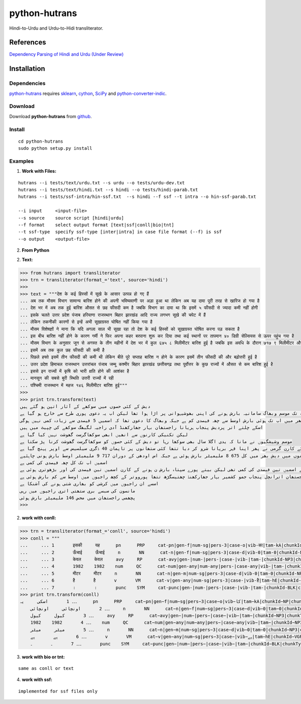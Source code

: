 ==============
python-hutrans
==============

Hindi-to-Urdu and Urdu-to-Hidi transliterator.

References
==========

`Dependency Parsing of Hindi and Urdu (Under Review)`_

.. _`Dependency Parsing of Hindi and Urdu (Under Review)`: https://researchweb.iiit.ac.in/~riyaz.bhat/

Installation
============

Dependencies
~~~~~~~~~~~~

`python-hutrans`_ requires `sklearn`_, `cython`_, `SciPy`_ and `python-converter-indic`_.

.. _`sklearn`: https://github.com/scikit-learn/scikit-learn

.. _`cython`: http://docs.cython.org/src/quickstart/install.html

.. _`Scipy`: http://www.scipy.org/install.html

.. _`python-converter-indic`: https://github.com/irshadbhat/python-converter-indic

Download
~~~~~~~~

Download **python-hutrans**  from `github`_.

.. _`github`: https://github.com/irshadbhat/python-hutrans

Install
~~~~~~~

::

    cd python-hutrans
    sudo python setup.py install

Examples
~~~~~~~~

1. **Work with Files:**

::

    hutrans --i tests/text/urdu.txt --s urdu --o tests/urdu-dev.txt
    hutrans --i tests/text/hindi.txt --s hindi --o tests/hindi-parab.txt
    hutrans --i tests/ssf-intra/hin-ssf.txt  --s hindi --f ssf --t intra --o hin-ssf-parab.txt

    --i input     <input-file>
    --s source    source script [hindi|urdu]
    --f format    select output format [text|ssf|conll|bio|tnt]
    --t ssf-type  specify ssf-type [inter|intra] in case file format (--f) is ssf
    --o output    <output-file>    

2. **From Python**

2. **Text:**

.. code:: python

    >>> from hutrans import transliterator
    >>> trn = transliterator(format_='text', source='hindi')
    >>> 
    >>> text = """देश के कई हिस्सों में सूखे के आसार उत्पन्न हो गए हैं
    ... अब तक मौसम विभाग सामान्य बारिश होने की अपनी भविष्यवाणी पर अड़ा हुआ था लेकिन अब यह दावा पूरी तरह से खारिज हो गया है
    ... देश भर में अब तक हुई बारिश औसत से छह फीसदी कम है जबकि विभाग का दावा था कि इसमें ५ फीसदी से ज्यादा कमी नहीं होगी
    ... इसके चलते उत्तर प्रदेश पंजाब हरियाणा राजस्थान बिहार झारखंड आदि राज्य लगभग सूखे की चपेट में हैं
    ... लेकिन तकनीकी कारणों से इन्हें अभी सूखाग्रस्त घोषित नहीं किया गया है
    ... मौसम विशेषज्ञों ने माना कि यदि अगला साल भी सूखा रहा तो देश के कई हिस्सों को सूखाग्रस्त घोषित करना पड़ सकता है
    ... इस बीच बारिश नहीं होने के कारण गर्मी ने फिर अपना कहर बरपाना शुरू कर दिया तथा कई स्थानों पर तापमान ४० डिग्री सेल्सियस से ऊपर पहुंच गया है
    ... मौसम विभाग के अनुसार जून से अगस्त के तीन महीनों में देश भर में कुल ६७५ ८ मिलीमीटर बारिश हुई है जबकि इस अवधि के दौरान ७१७ ९ मिलीमीटर औसत बारिश होनी चाहिए
    ... इसमें अब तक कुल छह फीसदी की कमी है
    ... पिछले हफ्ते इसमें तीन फीसदी की कमी थी लेकिन बीते पूरे सप्ताह बारिश न होने के कारण इसमें तीन फीसदी की और बढ़ोत्तरी हुई है
    ... उत्तर प्रदेश हिमाचल राजस्थान उत्तरांचल पंजाब जम्मू कश्मीर बिहार झारखंड छत्तीसगढ़ तथा पूर्वोत्तर के कुछ राज्यों में औसत से कम बारिश हुई है
    ... इससे इन राज्यों में कृषि को भारी क्षति होने की आशंका है
    ... मानसून की सबसे बुरी स्थिति उत्तरी राज्यों में रही
    ... पश्चिमी राजस्थान में महज १४६ मिलीमीटर बारिश हुई"""
    >>> 
    >>> print trn.transform(text)
    دیش کے کئی حصوں میں سوکھے کے آثار اتپن ہو گئے ہیں
    اب تک موسم وبھاگ سامانیہ بارش ہونے کی اپنی بھوشیہوانی پر اڑا ہوا تھا لیکن اب یہ دعوی پوری طرح سے خارج ہو گیا ہے
    دیش بھر میں اب تک ہوئی بارش اوسط سے چھہ فیصدی کم ہے جبکہ وبھاگ کا دعوی تھا کہ اسمیں 5 فیصدی سے زیادہ کمی نہیں ہوگی
    اسکے چلتے اتر پردیش پنجاب ہریانا راجستھان بہار جھارکھنڈ آدی راجیہ لگبھگ سوکھے کی چپیٹ میں ہیں
    لیکن تکنیکی کارنوں سے انھیں ابھی سوکھاگرست گھوشت نہیں کیا گیا ہے
    موسم وشیشگیوں نے مانا کہ یدی اگلا سال بھی سوکھا رہا تو دیش کے کئی حصوں کو سوکھاگرست گھوشت کرنا پڑ سکتا ہے
    اس بیچ بارش نہیں ہونے کے کارن گرمی نے پھر اپنا قہر برپانا شرو کر دیا تتھا کئی ستھانوں پر تاپمان 40 ڈگری سیلسیس سے اوپر پہنچ گیا ہے
    موسم وبھاگ کے انوسار جون سے اگست کے تین مہینوں میں دیش بھر میں کل 675 8 ملیمیٹر بارش ہوئی ہے جبکہ اس اودھی کے دوران 717 9 ملیمیٹر اوسط بارش ہونی چاہئیے
    اسمیں اب تک کل چھہ فیصدی کی کمی ہے
    پچھلے ہفتے اسمیں تین فیصدی کی کمی تھی لیکن بیتے پورے سپتاہ بارش ن ہونے کے کارن اسمیں تین فیصدی کی اور بڑھوتری ہوئی ہے
    اتر پردیش ہماچل راجستھان اترانچل پنجاب جمو کشمیر بہار جھارکھنڈ چھتیسگڑھ تتھا پورووتر کے کچھ راجیوں میں اوسط سے کم بارش ہوئی ہے
    اسسے ان راجیوں میں کرشی کو بھاری شتی ہونے کی آشنکا ہے
    مانسون کی سبسے بری ستھتی اتری راجیوں میں رہی
    پچھمی راجستھان میں محض 146 ملیمیٹر بارش ہوئی
    >>> 


2. **work with conll:**

.. code:: python

    >>> trn = transliterator(format_='conll', source='hindi')
    >>> conll = """
    ...     ... 1       इसकी     यह      pn      PRP     cat-pn|gen-f|num-sg|pers-3|case-o|vib-का|tam-kA|chunkId-NP|chunkType-head|stype-|voicetype-    2     r6      _       _
    ...     ... 2       ऊँचाई     ऊँचाई     n       NN      cat-n|gen-f|num-sg|pers-3|case-d|vib-0|tam-0|chunkId-NP2|chunkType-head|stype-|voicetype-     6     k1      _       _
    ...     ... 3       केवल     केवल     avy     RP      cat-avy|gen-|num-|pers-|case-|vib-|tam-|chunkId-NP3|chunkType-child|stype-|voicetype-   4       lwg__rp _       _
    ...     ... 4       1982    1982    num     QC      cat-num|gen-any|num-any|pers-|case-any|vib-|tam-|chunkId-NP3|chunkType-child|stype-|voicetype-  5       nmod__adj       _       _
    ...     ... 5       मीटर     मीटर     n       NN      cat-n|gen-m|num-sg|pers-3|case-d|vib-0|tam-0|chunkId-NP3|chunkType-head|stype-|voicetype-     6     k1s     _       _
    ...     ... 6       है       है       v       VM      cat-v|gen-any|num-sg|pers-3|case-|vib-है|tam-hE|chunkId-VGF|chunkType-head|stype-declarative|voicetype-active    0       root    _       _
    ...     ... 7       ।       ।       punc    SYM     cat-punc|gen-|num-|pers-|case-|vib-|tam-|chunkId-BLK|chunkType-head|stype-|voicetype-   6       rsym    _       _"""
    >>> print trn.transform(conll)
    ۔۔۔ 1       اسکی     یہ      pn      PRP     cat−pn|gen−f|num−sg|pers−3|case−o|vib−کا|tam−kA|chunkId−NP|chunkType−head|stype−|voicetype−    2     r6      _       _
        ۔۔۔ 2       اونچائی     اونچائی     n       NN      cat−n|gen−f|num−sg|pers−3|case−d|vib−0|tam−0|chunkId−NP2|chunkType−head|stype−|voicetype−     6     k1      _       _
        ۔۔۔ 3       کیول     کیول     avy     RP      cat−avy|gen−|num−|pers−|case−|vib−|tam−|chunkId−NP3|chunkType−child|stype−|voicetype−   4       lwg__rp _       _
        ۔۔۔ 4       1982    1982    num     QC      cat−num|gen−any|num−any|pers−|case−any|vib−|tam−|chunkId−NP3|chunkType−child|stype−|voicetype−  5       nmod__adj       _       _
        ۔۔۔ 5       میٹر     میٹر     n       NN      cat−n|gen−m|num−sg|pers−3|case−d|vib−0|tam−0|chunkId−NP3|chunkType−head|stype−|voicetype−     6     k1s     _       _
        ۔۔۔ 6       ہے       ہے       v       VM      cat−v|gen−any|num−sg|pers−3|case−|vib−ہے|tam−hE|chunkId−VGF|chunkType−head|stype−declarative|voicetype−active    0       root    _       _
        ۔۔۔ 7       ۔       ۔       punc    SYM     cat−punc|gen−|num−|pers−|case−|vib−|tam−|chunkId−BLK|chunkType−head|stype−|voicetype−   6       rsym    _       _

3. **work with bio or tnt:**

::

    same as conll or text

4. **work with ssf:**

::
    
    implemented for ssf files only

